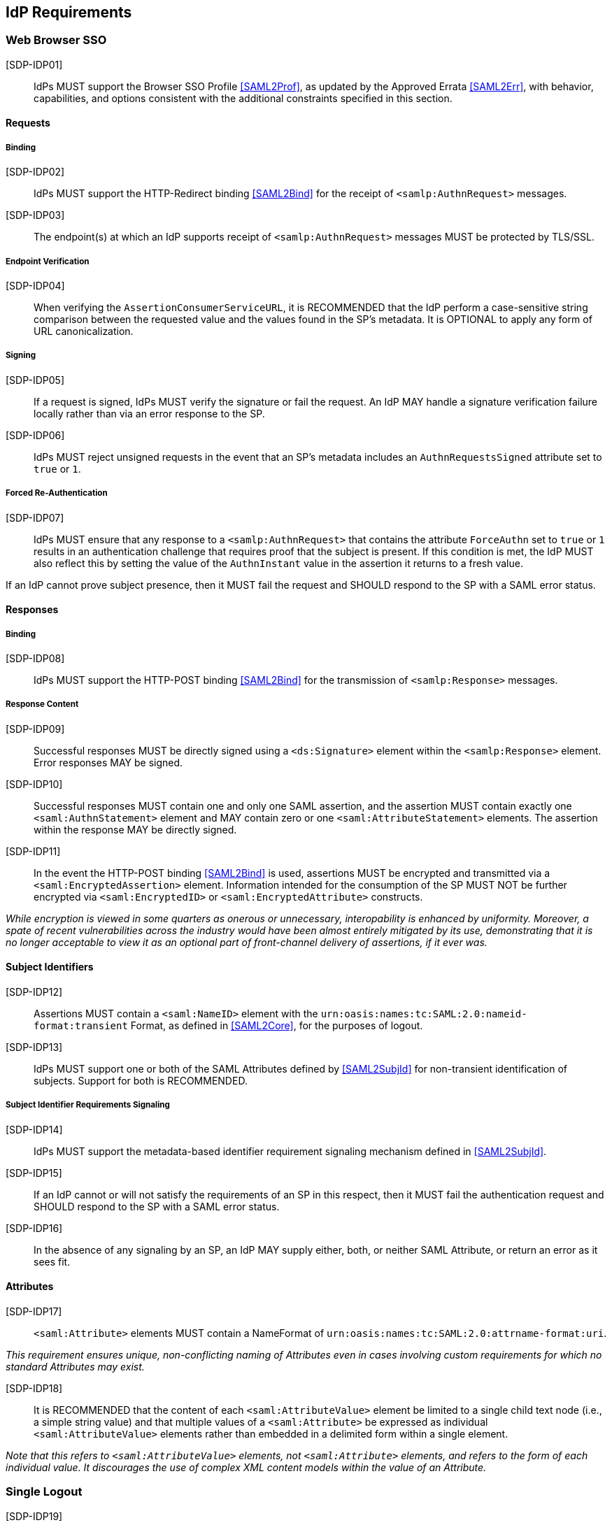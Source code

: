 == IdP Requirements

=== Web Browser SSO

[SDP-IDP01]:: IdPs MUST support the Browser SSO Profile <<SAML2Prof>>, as updated by the Approved Errata <<SAML2Err>>, with behavior, capabilities, and options consistent with the additional constraints specified in this section.

==== Requests

===== Binding

[SDP-IDP02]:: IdPs MUST support the HTTP-Redirect binding <<SAML2Bind>> for the receipt of `<samlp:AuthnRequest>` messages.

[SDP-IDP03]:: The endpoint(s) at which an IdP supports receipt of `<samlp:AuthnRequest>` messages MUST be protected by TLS/SSL.

===== Endpoint Verification

[SDP-IDP04]:: When verifying the `AssertionConsumerServiceURL`, it is RECOMMENDED that the IdP perform a case-sensitive string comparison between the requested value and the values found in the SP's metadata. It is OPTIONAL to apply any form of URL canonicalization.

===== Signing

[SDP-IDP05]:: If a request is signed, IdPs MUST verify the signature or fail the request. An IdP MAY handle a signature verification failure locally rather than via an error response to the SP.

[SDP-IDP06]:: IdPs MUST reject unsigned requests in the event that an SP's metadata includes an `AuthnRequestsSigned` attribute set to `true` or `1`.

===== Forced Re-Authentication

[SDP-IDP07]:: IdPs MUST ensure that any response to a `<samlp:AuthnRequest>` that contains the attribute `ForceAuthn` set to `true` or `1` results in an authentication challenge that requires proof that the subject is present. If this condition is met, the IdP MUST also reflect this by setting the value of the `AuthnInstant` value in the assertion it returns to a fresh value.

If an IdP cannot prove subject presence, then it MUST fail the request and SHOULD respond to the SP with a SAML error status.

==== Responses

===== Binding

[SDP-IDP08]:: IdPs MUST support the HTTP-POST binding <<SAML2Bind>> for the transmission of `<samlp:Response>` messages.

===== Response Content

[SDP-IDP09]:: Successful responses MUST be directly signed using a `<ds:Signature>` element within the `<samlp:Response>` element.  Error responses MAY be signed.

[SDP-IDP10]:: Successful responses MUST contain one and only one SAML assertion, and the assertion MUST contain exactly one `<saml:AuthnStatement>` element and MAY contain zero or one `<saml:AttributeStatement>` elements. The assertion within the response MAY be directly signed.

[SDP-IDP11]:: In the event the HTTP-POST binding <<SAML2Bind>> is used, assertions MUST be encrypted and transmitted via a `<saml:EncryptedAssertion>` element. Information intended for the consumption of the SP MUST NOT be further encrypted via `<saml:EncryptedID>` or `<saml:EncryptedAttribute>` constructs.

_While encryption is viewed in some quarters as onerous or unnecessary, interopability is enhanced by uniformity. Moreover,
a spate of recent vulnerabilities across the industry would have been almost entirely mitigated by its use, demonstrating
that it is no longer acceptable to view it as an optional part of front-channel delivery of assertions, if it ever was._

==== Subject Identifiers

[SDP-IDP12]:: Assertions MUST contain a `<saml:NameID>` element with the `urn:oasis:names:tc:SAML:2.0:nameid-format:transient` Format, as defined in <<SAML2Core>>, for the purposes of logout.

[SDP-IDP13]:: IdPs MUST support one or both of the SAML Attributes defined by <<SAML2SubjId>> for non-transient identification of subjects. Support for both is RECOMMENDED.

===== Subject Identifier Requirements Signaling

[SDP-IDP14]:: IdPs MUST support the metadata-based identifier requirement signaling mechanism defined in <<SAML2SubjId>>.

[SDP-IDP15]:: If an IdP cannot or will not satisfy the requirements of an SP in this respect, then it MUST fail the authentication request and SHOULD respond to the SP with a SAML error status.

[SDP-IDP16]:: In the absence of any signaling by an SP, an IdP MAY supply either, both, or neither SAML Attribute, or return an error as it sees fit.

==== Attributes

[SDP-IDP17]:: `<saml:Attribute>` elements MUST contain a NameFormat of `urn:oasis:names:tc:SAML:2.0:attrname-format:uri`.

_This requirement ensures unique, non-conflicting naming of Attributes even in cases involving custom requirements for which no standard Attributes may exist._

[SDP-IDP18]:: It is RECOMMENDED that the content of each `<saml:AttributeValue>` element be limited to a single child text node (i.e., a simple string value) and that multiple values of a `<saml:Attribute>` be expressed as individual `<saml:AttributeValue>` elements rather than embedded in a delimited form within a single element.

_Note that this refers to `<saml:AttributeValue>` elements, not `<saml:Attribute>` elements, and refers to the form of each individual value. It discourages the use of complex XML content models within the value of an Attribute._

=== Single Logout

[SDP-IDP19]:: IdPs MUST support the Single Logout Profile <<SAML2Prof>>, as updated by the Approved Errata <<SAML2Err>>, with behavior, capabilities, and options consistent with the additional constraints specified in this section.

_The term "IdP session" is used to refer to the ongoing state between the IdP and its clients allowing for SSO. Support for logout implies supporting termination of a subject's IdP session in response to receiving a `<samlp:LogoutRequest>` or upon some administrative signal._

[SDP-IDP20]:: IdPs MAY allow a subject the option to maintain their IdP session rather than unilaterally terminating it.

[SDP-IDP21]:: IdPs MAY support the propagation of logout signaling to SPs.

==== Requests

===== Binding

[SDP-IDP22]:: The HTTP-Redirect binding [SAML2Bind] MUST be used for the transmission of `<samlp:LogoutRequest>` messages, in the event that propagation is supported.

[SDP-IDP23]:: IdPs MUST support the HTTP-Redirect [SAML2Bind] binding for the receipt of `<samlp:LogoutRequest>` messages.

==== Request Content

[SDP-IDP24]:: Requests MUST be signed ((via a signature created in accordance with the HTTP=Redirect binding [SAML2Bind]).

[SDP-IDP25]:: The `<saml:NameID>` element in `<samlp:LogoutRequest>` messages MUST NOT be encrypted.

_The normative requirement for the use of transient identifiers is intended to obviate the need for XML Encryption._

==== Responses

===== Binding

[SDP-IDP26]:: The HTTP-Redirect binding [SAML2Bind] MUST be used for the transmission of `<samlp:LogoutResponse>` messages.

[SDP-IDP27]:: IdPs MUST support the HTTP-Redirect [SAML2Bind] binding for the receipt of `<samlp:LogoutResponse>` messages, in the event that `<samlp:LogoutRequest>` propagation is supported.

===== Response Content

[SDP-IDP28]:: Responses MUST be signed (via a signature created in accordance with the HTTP=Redirect binding [SAML2Bind]).

[SDP-IDP29]:: The `<samlp:StatusCode>` in the response issued by the IdP MUST reflect whether the IdP session was successfully terminated.

=== Metadata and Trust Management

==== Support for Multiple Keys

The ability to perform seamless key migration depends upon proper support for consuming and/or leveraging multiple keys at the same time.

[SDP-IDP30]:: IdP deployments MUST support multiple signing certificates in SP metadata and MUST support validation of signatures using a key from any of them.

==== Metadata Content

[SDP-IDP31]:: By virtue of this profile's requirements, an IdP's metadata MUST contain:

=======
* an `<md:IDPSSODescriptor>` role element
** at least one `<md:SingleSignOnService>` endpoint element
** at least one `<md:SingleLogoutService>` endpoint element
** at least one `<md:KeyDescriptor>` element whose `use` attribute is omitted or set to `signing`
* an `<md:Extensions>` element
** an `<mdui:UIInfo>` extension element with previously prescribed content

In addition, an IdP's metadata MUST contain:

* an `<md:ContactPerson>` element with a `contactType` of `technical` and an `<md:EmailAddress>` element
